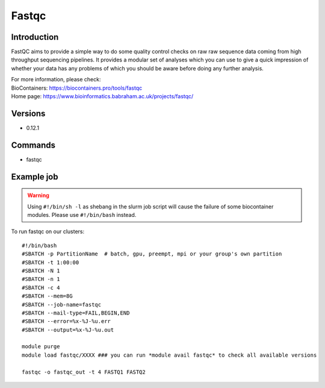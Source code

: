 .. _backbone-label:

Fastqc
==============================

Introduction
~~~~~~~~
FastQC aims to provide a simple way to do some quality control checks on raw raw sequence data coming from high throughput sequencing pipelines. It provides a modular set of analyses which you can use to give a quick impression of whether your data has any problems of which you should be aware before doing any further analysis.


| For more information, please check:
| BioContainers: https://biocontainers.pro/tools/fastqc 
| Home page: https://www.bioinformatics.babraham.ac.uk/projects/fastqc/

Versions
~~~~~~~~
- 0.12.1

Commands
~~~~~~~
- fastqc

Example job
~~~~~
.. warning::
    Using ``#!/bin/sh -l`` as shebang in the slurm job script will cause the failure of some biocontainer modules. Please use ``#!/bin/bash`` instead.

To run fastqc on our clusters::

 #!/bin/bash
 #SBATCH -p PartitionName  # batch, gpu, preempt, mpi or your group's own partition
 #SBATCH -t 1:00:00
 #SBATCH -N 1
 #SBATCH -n 1
 #SBATCH -c 4
 #SBATCH --mem=8G
 #SBATCH --job-name=fastqc
 #SBATCH --mail-type=FAIL,BEGIN,END
 #SBATCH --error=%x-%J-%u.err
 #SBATCH --output=%x-%J-%u.out

 module purge
 module load fastqc/XXXX ### you can run *module avail fastqc* to check all available versions

 fastqc -o fastqc_out -t 4 FASTQ1 FASTQ2
